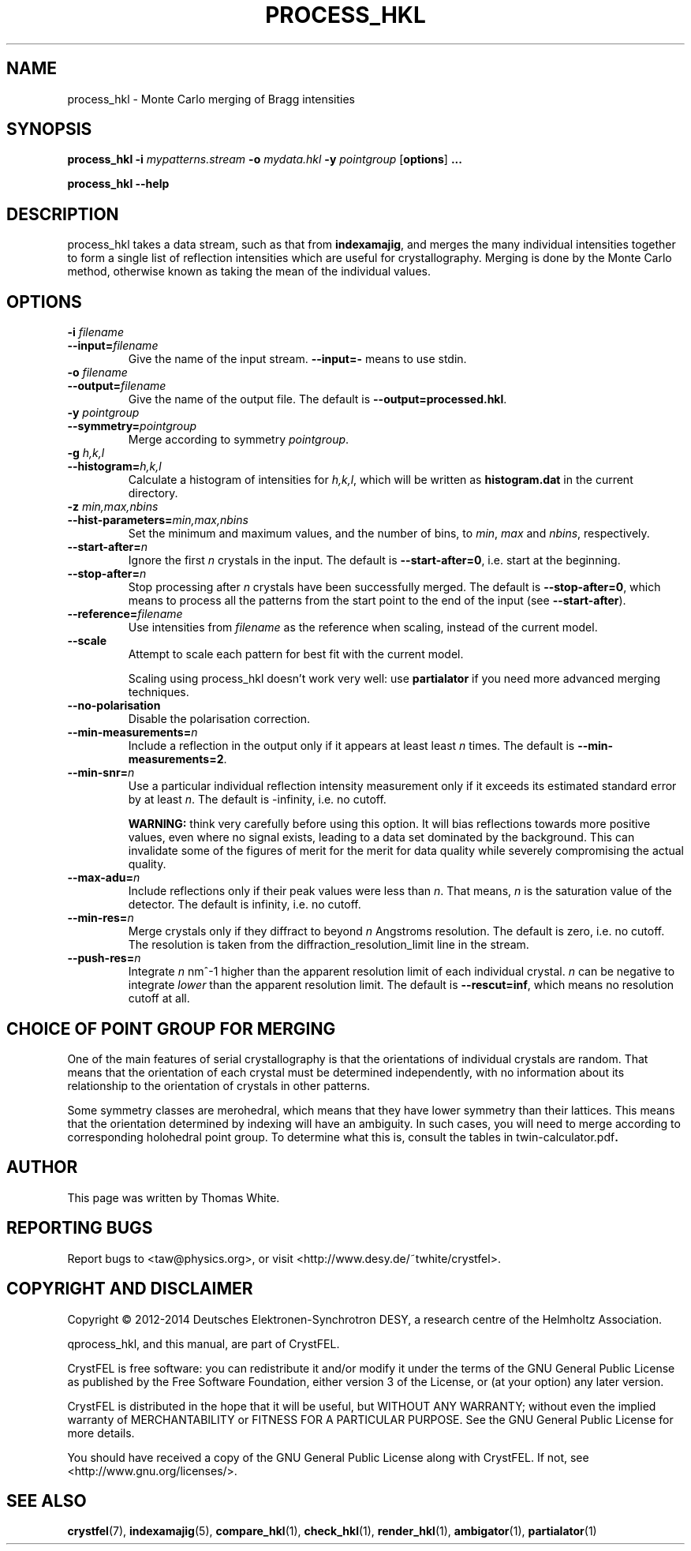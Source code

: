 .\"
.\" process_hkl man page
.\"
.\" Copyright © 2012-2014 Deutsches Elektronen-Synchrotron DESY,
.\"                       a research centre of the Helmholtz Association.
.\"
.\" Part of CrystFEL - crystallography with a FEL
.\"

.TH PROCESS_HKL 1
.SH NAME
process_hkl \- Monte Carlo merging of Bragg intensities
.SH SYNOPSIS
.PP
.B process_hkl
\fB-i\fR \fImypatterns.stream\fR \fB-o\fR \fImydata.hkl\fR \fB-y\fR \fIpointgroup\fR [\fBoptions\fR] \fB...\fR
.PP
.B process_hkl
\fB--help\fR

.SH DESCRIPTION
process_hkl takes a data stream, such as that from \fBindexamajig\fR, and merges
the many individual intensities together to form a single list of reflection
intensities which are useful for crystallography.  Merging is done by the Monte
Carlo method, otherwise known as taking the mean of the individual values.

.SH OPTIONS
.PD 0
.IP "\fB-i\fR \fIfilename\fR"
.IP \fB--input=\fR\fIfilename\fR
.PD
Give the name of the input stream.  \fB--input=-\fR means to use stdin.

.PD 0
.IP "\fB-o\fR \fIfilename\fR"
.IP \fB--output=\fR\fIfilename\fR
.PD
Give the name of the output file.  The default is \fB--output=processed.hkl\fR.

.PD 0
.IP "\fB-y\fR \fIpointgroup\fR"
.IP \fB--symmetry=\fR\fIpointgroup\fR
.PD
Merge according to symmetry \fIpointgroup\fR.

.PD 0
.IP "\fB-g\fR \fIh,k,l\fR"
.IP \fB--histogram=\fR\fIh,k,l\fR
.PD
Calculate a histogram of intensities for \fIh,k,l\fR, which will be written as
\fBhistogram.dat\fR in the current directory.

.PD 0
.IP "\fB-z\fR \fImin,max,nbins\fR"
.IP \fB--hist-parameters=\fR\fImin,max,nbins\fR
.PD
Set the minimum and maximum values, and the number of bins, to \fImin\fR, \fImax\fR and \fInbins\fR, respectively.

.PD 0
.IP \fB--start-after=\fR\fIn\fR
.PD
Ignore the first \fIn\fR crystals in the input.  The default is \fB--start-after=0\fR, i.e. start at the beginning.

.PD 0
.IP \fB--stop-after=\fR\fIn\fR
.PD
Stop processing after \fIn\fR crystals have been successfully merged.  The default is \fB--stop-after=0\fR, which means to process all the patterns from the start point to the end of the input (see \fB--start-after\fR).

.PD 0
.IP \fB--reference=\fR\fIfilename\fR
.PD
Use intensities from \fIfilename\fR as the reference when scaling, instead of
the current model.

.PD 0
.IP \fB--scale\fR
.PD
Attempt to scale each pattern for best fit with the current model.

Scaling using process_hkl doesn't work very well: use \fBpartialator\fR if you
need more advanced merging techniques.

.PD 0
.IP \fB--no-polarisation\fR
.PD
Disable the polarisation correction.

.PD 0
.IP \fB--min-measurements=\fR\fIn\fR
.PD
Include a reflection in the output only if it appears at least least \fIn\fR times.  The default is \fB--min-measurements=2\fR.

.PD 0
.IP \fB--min-snr=\fR\fIn\fR
.PD
Use a particular individual reflection intensity measurement only if it exceeds its estimated standard error by at least \fIn\fR.  The default is -infinity, i.e. no cutoff.
.IP
\fBWARNING:\fR think very carefully before using this option.  It will bias reflections towards more positive values, even where no signal exists, leading to a data set dominated by the background.  This can invalidate some of the figures of merit for the merit for data quality while severely compromising the actual quality.

.PD 0
.IP \fB--max-adu=\fR\fIn\fR
.PD
Include reflections only if their peak values were less than \fIn\fR.  That means, \fIn\fR is the saturation value of the detector.  The default is infinity, i.e. no cutoff.

.PD 0
.IP \fB--min-res=\fR\fIn\fR
.PD
Merge crystals only if they diffract to beyond \fIn\fR Angstroms resolution.  The default is zero, i.e. no cutoff.  The resolution is taken from the diffraction_resolution_limit line in the stream.

.PD 0
.IP \fB--push-res=\fIn\fR
.PD
Integrate \fIn\fR nm^-1 higher than the apparent resolution limit of each individual crystal.  \fIn\fR can be negative to integrate \fIlower\fR than the apparent resolution limit.  The default is \fB--rescut=inf\fR, which means no resolution cutoff at all.

.SH CHOICE OF POINT GROUP FOR MERGING

One of the main features of serial crystallography is that the orientations of
individual crystals are random.  That means that the orientation of each
crystal must be determined independently, with no information about its
relationship to the orientation of crystals in other patterns.

Some symmetry classes are merohedral, which means that they have lower symmetry than their lattices. This means that the orientation determined by indexing will have an ambiguity.  In such cases, you will need to merge according to corresponding holohedral point group.  To determine what this is, consult the tables in \fRtwin-calculator.pdf\fB.

.SH AUTHOR
This page was written by Thomas White.

.SH REPORTING BUGS
Report bugs to <taw@physics.org>, or visit <http://www.desy.de/~twhite/crystfel>.

.SH COPYRIGHT AND DISCLAIMER
Copyright © 2012-2014 Deutsches Elektronen-Synchrotron DESY, a research centre of the Helmholtz Association.
.P
qprocess_hkl, and this manual, are part of CrystFEL.
.P
CrystFEL is free software: you can redistribute it and/or modify it under the terms of the GNU General Public License as published by the Free Software Foundation, either version 3 of the License, or (at your option) any later version.
.P
CrystFEL is distributed in the hope that it will be useful, but WITHOUT ANY WARRANTY; without even the implied warranty of MERCHANTABILITY or FITNESS FOR A PARTICULAR PURPOSE.  See the GNU General Public License for more details.
.P
You should have received a copy of the GNU General Public License along with CrystFEL.  If not, see <http://www.gnu.org/licenses/>.

.SH SEE ALSO
.BR crystfel (7),
.BR indexamajig (5),
.BR compare_hkl (1),
.BR check_hkl (1),
.BR render_hkl (1),
.BR ambigator (1),
.BR partialator (1)
